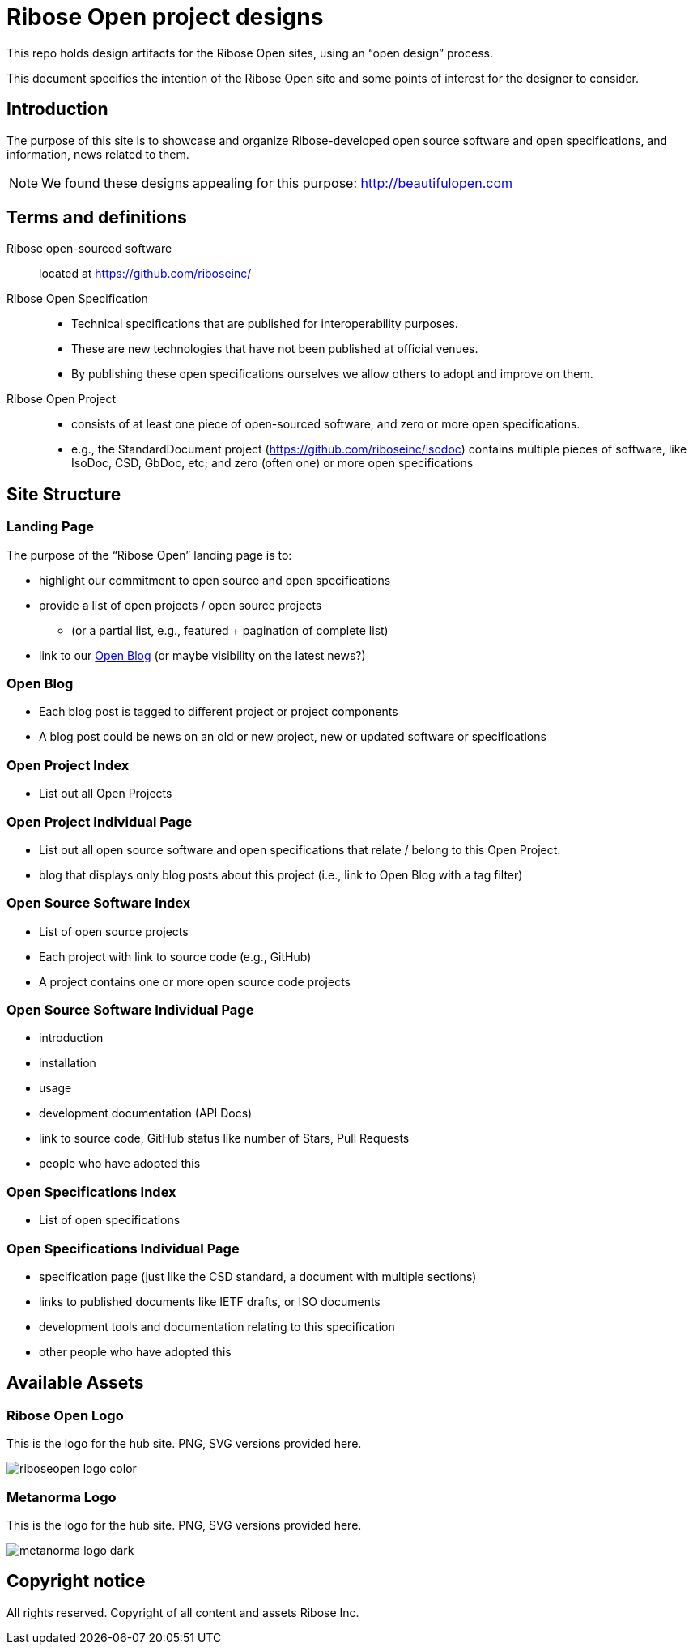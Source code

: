 = Ribose Open project designs

This repo holds design artifacts for the Ribose Open sites, using an
"`open design`" process.

This document specifies the intention of the Ribose Open site and some
points of interest for the designer to consider.

== Introduction

The purpose of this site is to showcase and organize
Ribose-developed open source software and open specifications,
and information, news related to them.

NOTE: We found these designs appealing for this purpose:
http://beautifulopen.com


== Terms and definitions

Ribose open-sourced software::
  located at https://github.com/riboseinc/

Ribose Open Specification::
* Technical specifications that are published for interoperability
  purposes.
* These are new technologies that have not been published at official
  venues.
* By publishing these open specifications ourselves we allow others to
  adopt and improve on them.


Ribose Open Project::
* consists of at least one piece of open-sourced software, and zero or
  more open specifications.
* e.g., the StandardDocument project
  (https://github.com/riboseinc/isodoc) contains multiple pieces of
  software, like IsoDoc, CSD, GbDoc, etc; and zero (often one) or more
  open specifications

== Site Structure

=== Landing Page

The purpose of the "`Ribose Open`" landing page is to:

* highlight our commitment to open source and open specifications

* provide a list of open projects / open source projects
** (or a partial list, e.g., featured + pagination of complete list)

* link to our <<open-blog>> (or maybe visibility on the latest news?)


[[open-blog]]
=== Open Blog

* Each blog post is tagged to different project or project components
* A blog post could be news on an old or new project, new or updated
  software or specifications


=== Open Project Index

* List out all Open Projects

=== Open Project Individual Page

* List out all open source software and open specifications that relate
  / belong to this Open Project.
* blog that displays only blog posts about this project (i.e., link to
  Open Blog with a tag filter)

=== Open Source Software Index

* List of open source projects
* Each project with link to source code (e.g., GitHub)
* A project contains one or more open source code projects

=== Open Source Software Individual Page

* introduction
* installation
* usage
* development documentation (API Docs)
* link to source code, GitHub status like number of Stars, Pull Requests
* people who have adopted this

=== Open Specifications Index

* List of open specifications

=== Open Specifications Individual Page

* specification page (just like the CSD standard, a document with
  multiple sections)
* links to published documents like IETF drafts, or ISO documents
* development tools and documentation relating to this specification
* other people who have adopted this


== Available Assets

=== Ribose Open Logo

This is the logo for the hub site. PNG, SVG versions provided here.

image::riboseopen/logos/riboseopen-logo-color.png[]


=== Metanorma Logo

This is the logo for the hub site. PNG, SVG versions provided here.

image::metanorma/logos/metanorma-logo-dark.png[]


== Copyright notice

All rights reserved. Copyright of all content and assets Ribose Inc.
